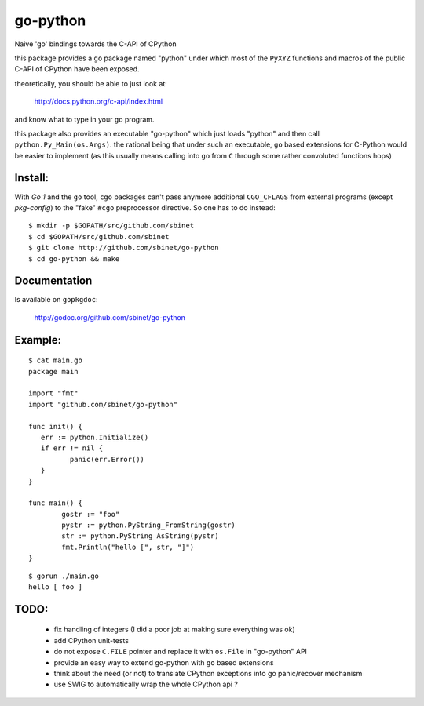 go-python
=========

Naive 'go' bindings towards the C-API of CPython

this package provides a ``go`` package named "python" under which most of the ``PyXYZ`` functions and macros of the public C-API of CPython have been exposed.

theoretically, you should be able to just look at:

  http://docs.python.org/c-api/index.html

and know what to type in your ``go`` program.


this package also provides an executable "go-python" which just loads "python" and then call ``python.Py_Main(os.Args)``.
the rational being that under such an executable, ``go`` based extensions for C-Python would be easier to implement (as this usually means calling into ``go`` from ``C`` through some rather convoluted functions hops)


Install:
--------

With `Go 1` and the ``go`` tool, ``cgo`` packages can't pass anymore additional ``CGO_CFLAGS`` from external programs (except `pkg-config`) to the "fake" ``#cgo`` preprocessor directive.
So one has to do instead::

 $ mkdir -p $GOPATH/src/github.com/sbinet
 $ cd $GOPATH/src/github.com/sbinet
 $ git clone http://github.com/sbinet/go-python
 $ cd go-python && make


Documentation
-------------

Is available on ``gopkgdoc``:

 http://godoc.org/github.com/sbinet/go-python


Example:
--------

::

 $ cat main.go
 package main
 
 import "fmt"
 import "github.com/sbinet/go-python"

 func init() {
    err := python.Initialize()
    if err != nil {
           panic(err.Error())
    } 
 }

 func main() {
  	 gostr := "foo" 
	 pystr := python.PyString_FromString(gostr)
	 str := python.PyString_AsString(pystr)
	 fmt.Println("hello [", str, "]")
 }

::

  $ gorun ./main.go
  hello [ foo ]


TODO:
-----

 - fix handling of integers (I did a poor job at making sure everything was ok)

 - add CPython unit-tests

 - do not expose ``C.FILE`` pointer and replace it with ``os.File`` in "go-python" API

 - provide an easy way to extend go-python with ``go`` based extensions

 - think about the need (or not) to translate CPython exceptions into go panic/recover mechanism

 - use SWIG to automatically wrap the whole CPython api ?
